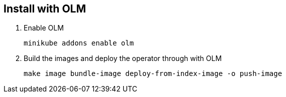 == Install with OLM

1. Enable OLM
[source,bash]
+
----
minikube addons enable olm
----

2. Build the images and deploy the operator through with OLM
+
[source,bash]
----
make image bundle-image deploy-from-index-image -o push-image
----

